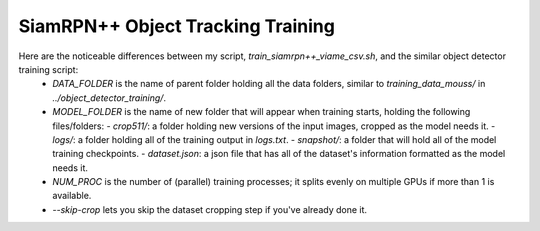 ==================================
SiamRPN++ Object Tracking Training
==================================

Here are the noticeable differences between my script, `train_siamrpn++_viame_csv.sh`, and the similar object detector training script:
  * `DATA_FOLDER` is the name of parent folder holding all the data folders, similar to `training_data_mouss/` in `../object_detector_training/`.
  * `MODEL_FOLDER` is the name of new folder that will appear when training starts, holding the following files/folders:
    - `crop511/`: a folder holding new versions of the input images, cropped as the model needs it.
    - `logs/`: a folder holding all of the training output in `logs.txt`.
    - `snapshot/`: a folder that will hold all of the model training checkpoints.
    - `dataset.json`: a json file that has all of the dataset's information formatted as the model needs it.
  * `NUM_PROC` is the number of (parallel) training processes; it splits evenly on multiple GPUs if more than 1 is available.
  * `--skip-crop` lets you skip the dataset cropping step if you've already done it.
